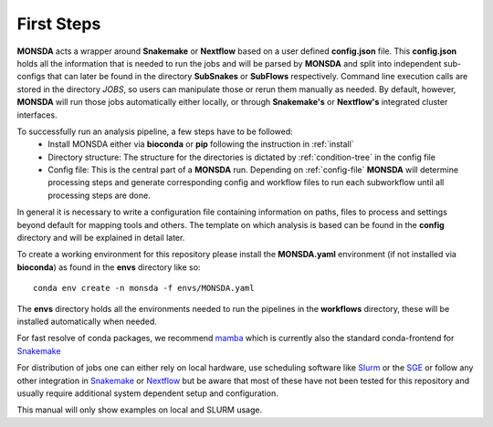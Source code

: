 ============
First Steps
============

**MONSDA** acts a wrapper around **Snakemake** or **Nextflow** based on a user defined **config.json** file.  This **config.json** holds all the information that is needed to run the jobs and will be parsed by **MONSDA** and split into independent sub-configs that can later be found in the directory **SubSnakes** or **SubFlows** respectively. Command line execution calls are stored in the directory *JOBS*, so users can manipulate those or rerun them manually as needed. By default, however, **MONSDA** will run those jobs automatically either locally, or through **Snakemake's** or **Nextflow's** integrated cluster interfaces.

To successfully run an analysis pipeline, a few steps have to be followed:
  * Install MONSDA either via **bioconda** or **pip** following the instruction in :ref:`install`
  * Directory structure: The structure for the directories is dictated by :ref:`condition-tree` in the config file
  * Config file: This is the central part of a **MONSDA** run. Depending on :ref:`config-file` **MONSDA** will determine processing steps and generate corresponding config and workflow files to run each subworkflow until all processing steps are done.


In general it is necessary to write a configuration file containing
information on paths, files to process and settings beyond default for
mapping tools and others.  The template on which analysis is based can
be found in the **config** directory and will be explained in detail later.

To create a working environment for this repository please install the
**MONSDA.yaml** environment (if not installed via **bioconda**) as found in the **envs** directory
like so:

::

  conda env create -n monsda -f envs/MONSDA.yaml

The **envs** directory holds all the environments needed to run the pipelines in the **workflows** directory,
these will be installed automatically when needed.

For fast resolve of conda packages, we recommend mamba_ which is currently also the standard conda-frontend for Snakemake_

.. _mamba: https://mamba.readthedocs.io/en/latest/

For distribution of jobs one can either rely on local hardware, use
scheduling software like
Slurm_ or the SGE_
or follow any other integration in
Snakemake_ or Nextflow_
but be aware that most of these have not been tested for this
repository and usually require additional system dependent setup and
configuration.

.. _Slurm: https://slurm.schedmd.com/documentation.html
.. _SGE: https://docs.oracle.com/cd/E19957-01/820-0699/chp1-1/index.html
.. _Snakemake: https://Snakemake.readthedocs.io/en/stable/executing/cluster-cloud.html
.. _Nextflow: https://www.Nextflow.io/docs/latest/awscloud.html#aws-batch

This manual will only show examples on local and SLURM usage.
